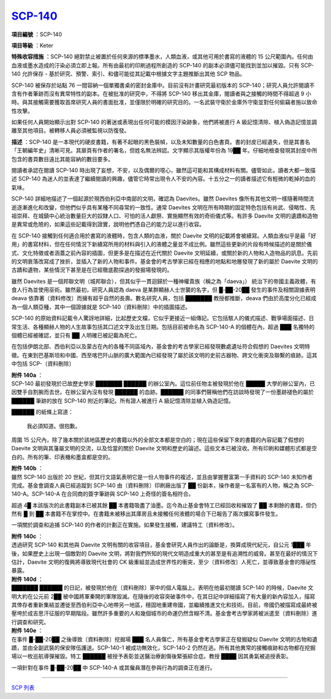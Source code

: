 ============================================
`SCP-140 <http://www.scp-wiki.net/scp-140>`_
============================================

**項目編號** ：SCP-140

**項目等級** ：Keter

**特殊收容措施** ：SCP-140 絕對禁止被置於任何來源的標準墨水，人類血液，或其他可用於書寫的液體的 15 公尺範圍內。任何由血液或墨水造成的汙染必須立即上報。所有由最初的印刷過程所創造的 SCP-140 的副本必須儘可能找到並加以摧毀。只有 SCP-140 允許保存 - 基於研究、預警、索引、和儘可能從其記載中根據文字主題推斷出其他 SCP 物品。

SCP-140 被保存於站點 76 一間容納一個單獨書桌的密封金庫中。目前沒有計畫研究最初版本的 SCP-140；研究人員允許閱讀不含有作者筆跡而沒有異常特性的副本。在被批准的研究中，不得將 SCP-140 移出其金庫，閱讀者與之接觸的時間不得超過 9 小時。與其接觸需要獲取首席研究人員的書面批准，並僅限於明確的研究目的。一名武裝守衛於金庫外守衛並對任何偷竊者施以致命性攻擊。

如果任何人員開始顯示出對 SCP-140 的著迷或表現出任何可能的模因汙染跡象，他們將被進行 A 級記憶清除、植入偽造記憶並調離至其他項目。被轉移人員必須被監視以防復發。

**描述** ：SCP-140 是一本現代的硬皮書籍，有著不起眼的黑色裝幀，以及未知數量的白色書頁。書的封皮已經遺失，但是其書名「王朝編年史」清晰可見。其扉頁有作者的署名，但姓名無法辨認。文字顯示其版權年份為 19██ 年。仔細地檢查發現其封皮中所包含的書頁數目遠比其能容納的數目要多。

閱讀者承認在閱讀 SCP-140 時出現了妄想，不安，以及偶爾的噁心，雖然這可能和其構成材料有關。儘管如此，讀者大都一致描述 SCP-140 為迷人的並表達了繼續閱讀的興趣，儘管它時常出現令人不安的內容。十五分之一的讀者描述它有輕微的乾掉的血的氣味。

SCP-140 詳細地描述了一個起源於現西伯利亞中南部的文明，確認為 Daevites。雖然 Daevites 像所有其他文明一樣隨著時間流逝逐漸進化和改變，但他們似乎具有某種不同尋常的一致性。通常 Daevites 文明在所有時期的固定特色包括有尚武、侵略性、先祖崇拜、在城鎮中心統治數量巨大的奴隸人口、可怕的活人獻祭、實施顯然有效的奇術儀式等。有許多 Daevite 文明的遺蹟和造物是異常或危險的，如果這些記載得到證實，說明他們憑自己的能力足以進行收容。

在 SCP-140 接觸到任何適合用於書寫的液體時，包含人類的血液，關於 Daevite 文明的記載將會被續寫。人類血液似乎是最「好用」的書寫材料，但在任何情況下新續寫所用的材料與引入的液體之量並不成比例。雖然這些更新的片段有時候描述的是關於儀式、文化特徵或者涵蓋之前內容的插圖，但更多是在描述在近代關於 Daevite 文明延續，或關於新的人物和人造物品的訊息。先前的文明衰落改寫成了挫折，並插入了新的人物和事件。基金會的考古學家已經在相應的地點和地層發現了新的屬於 Daevite 文明的古蹟和遺物，某些情況下甚至是在已經徹底勘探過的發掘場發現的。

雖然 Daevites 是一個邦聯文明（城邦聯合），但其似乎一貫迴歸於一種神權貴族（稱之為「daeva」） 統治下的帝國主義政體，有食人行為並使用巫術。雖然最初，研究人員認為 daeva 是某群顯赫人士世襲的名字，但 █-██-20██ 發生的事件及相關證據表明 deava 依靠著〔資料修改〕而擁有超乎自然的長壽。數名研究人員，包括 ███████ 教授都推斷，deava 們由於高度分化已經成為一個人類亞種，其中一個證據就是 SCP-140〔資料刪除〕中的插圖描述。

SCP-140 的原始資料記載令人驚訝地詳細，比起歷史文檔，它似乎更接近一組傳記。它包括駭人的儀式描述、戰爭場面描述、日常生活、各種顯赫人物的人生故事包括其口述文字及出生日期。包括目前被命名為 SCP-140-A 的個體在內，超過 ███ 名獨特的個體已經被確認，並只有 ██ 人明確已被記載為死亡。

在包括伊朗北部、西伯利亞以及蒙古在內的各種不同區域內，基金會的考古學家已經發現數處遺址符合假想的 Daevites 文明特徵。在東到巴基斯坦和中國、西至喀巴阡山脈的廣大範圍內已經發現了屬於該文明的史前古器物、跨文化衝突及聯繫的痕跡。這其中包括 SCP-〔資料刪除〕

| **附件 140a** ：
| SCP-140 最初發現於已故歷史學家 ███████ ██████ 的辦公室內。這位前任物主被發現於他在 █████ 大學的辦公室內，已因雙手自割腕而去世。在辦公室內沒有發現 ██████ 的血跡。██████ 的同事們聲稱他們在訪談時發現了一份墨跡褪色的屬於 ██████ 筆跡的放在 SCP-140 附近的筆記。所有證人被進行 A 級記憶清除並植入偽造記憶。

██████ 的紙條上寫道：

  我必須知道。很抱歉。

周圍 15 公尺內，除了幾本關於該地區歷史的書籍以外的全部文本都是空白的；現在這些保留下來的書籍的內容記載了假想的 Daevite 文明與其藩屬文明的交流，以及恰當的關於 Daevite 文明和歷史的論述。這些文本已被沒收。所有印刷和媒體形式都是空白的。所有的筆、印表機和墨盒都是空的。

| **附件 140b** ：
| 雖然 SCP-140 出版於 20 世紀，但其行文語氣表明它是一份人物事件的複述，並且由掌握豐富第一手資料的 SCP-140 未知作者完成。基金會調查人員已經追蹤到 SCP-140 由〔資料刪除〕印刷廠出版了 ██ 份副本，操作者是一名富有的人物，稱之為 SCP-140-A。SCP-140-A 在合同商的簽字筆跡與 SCP-140 上奇怪的簽名相符合。

超過 4█ 本該版次的此書籍副本已被其餘 ██ 本書籍吸盡了油墨。迄今為止基金會特工已經回收和摧毀了 ██ 本剩餘的書籍，但仍然有 █ 到 ██ 本書籍不在掌控中。在書籍未被移出其庫房且未接觸任何液體的場合下已報告了兩次擴寫事件發生。

一項關於調查和追捕 SCP-140 的作者的計劃正在實施。如果發生接觸，建議特工〔資料修改〕。

| **附件 140c** ：
| 透過研究 SCP-140 和其他與 Daevite 文明有關的收容項目，基金會研究人員作出的論斷是，換算成現代紀元，自公元 1███ 年後，如果歷史上出現一個敵對的 Daevite 文明，將對我們所知的現代文明造成重大的甚至是有追溯性的威脅。甚至在最好的情況下估計，Daevite 文明的復興將導致現代社會的 CK 級重組並造成世界性的衝突，至少〔資料修改〕人死亡，並導致基金會的隱祕性暴露。

| **附件 140d** ：
| ███████ ██████ 的日記，被發現於他在〔資料刪除〕家中的個人電腦上。表明在他最初閱讀 SCP-140 的時候，Daevite 文明大約在公元前 2██ 被中國將軍秦開的軍隊毀滅。在隨後的收容突破事件中，在其日記中詳細描寫了有大量的新內容加入，描寫其倖存者重新集結並遷徙至西伯利亞中心地帶另一地區，穩固地重建帝國，並繼續推進文化和技術。目前，帝國仍被描寫成最終被壓垮於成吉思汗征服的早期階段。雖然許多重要的人和幾個城市的命運仍然含糊不清。基金會考古學家將被派遣至〔資料刪除〕進行調查和研究。

| **附件 140e** ：
| 在事件 █-██-20██ 之後導致〔資料刪除〕挖掘場 ███ 名人員傷亡，所有基金會考古學家正在發掘疑似 Daevite 文明的古物和遺蹟，並由全副武裝的保安隊伍護送。SCP-140-1 被成功無效化，SCP-140-2 仍然在逃。所有其他異常的接觸痕跡和古物都在挖掘場以一枚巡航導彈摧毀。特工 ██████ 被授予表彰並送醫治療創傷後緊張綜合症。教授 ████ 因其勇氣被追授表彰。

一項針對在事件 █-██-20██ 中 SCP-140-A 或其僱員潛在參與行為的調查正在進行。

--------

`SCP 列表 <index.rst>`_

